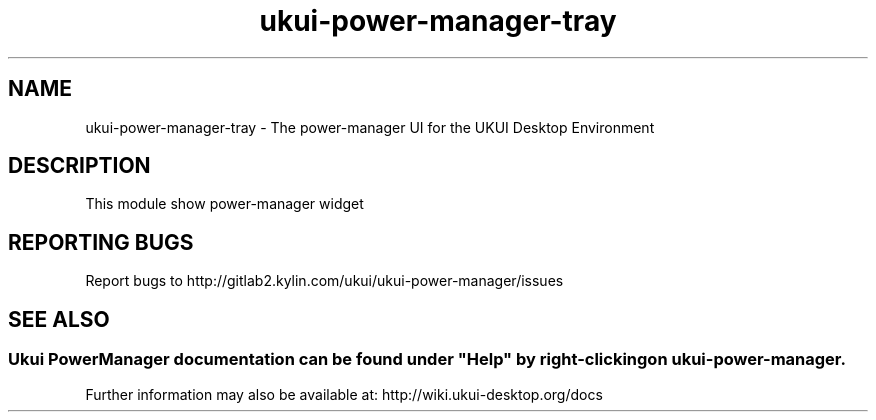 .TH ukui-power-manager-tray 
.SH NAME
ukui-power-manager-tray \- The power-manager UI for the UKUI Desktop Environment
.SH DESCRIPTION
This module show power-manager widget 
.SH "REPORTING BUGS"
Report bugs to http://gitlab2.kylin.com/ukui/ukui-power-manager/issues
.SH "SEE ALSO"
.SS
Ukui PowerManager documentation can be found under "Help" by right-clicking on \fBukui-power-manager\fR.
Further information may also be available at: http://wiki.ukui-desktop.org/docs
.P
